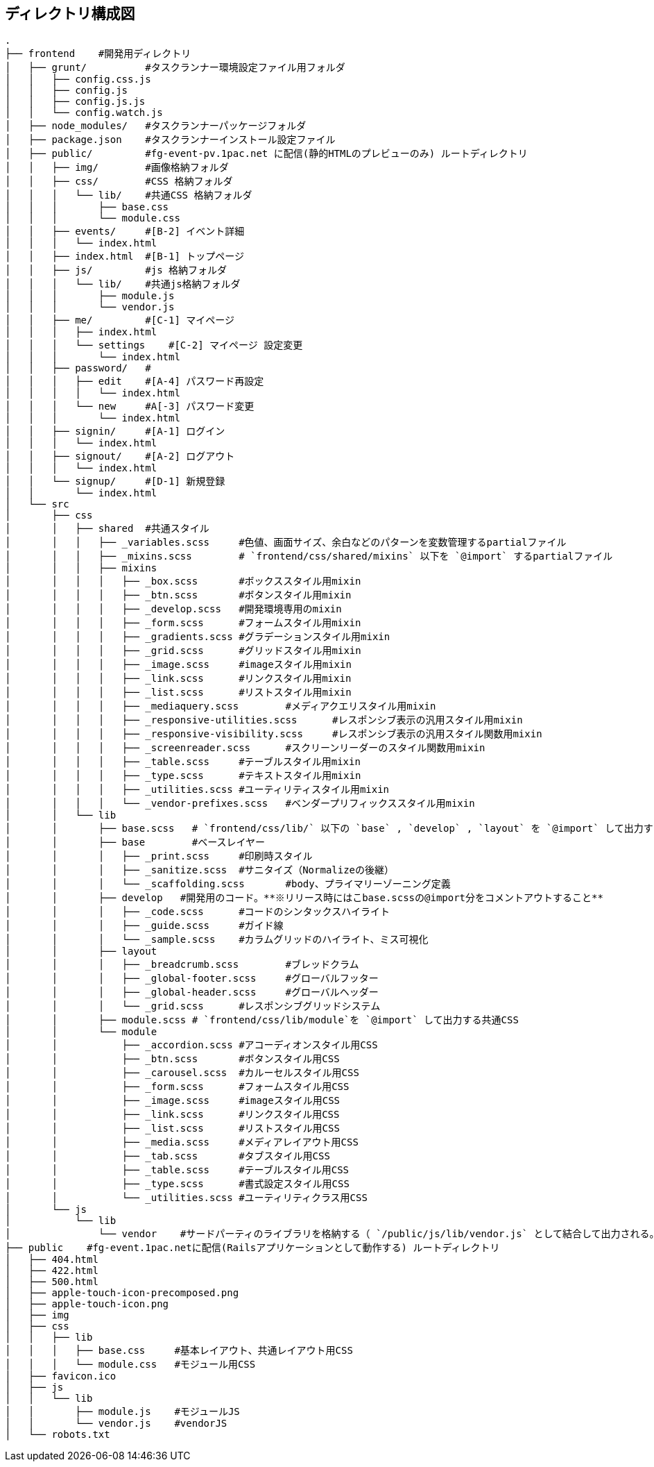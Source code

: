 == ディレクトリ構成図

```
.
├── frontend    #開発用ディレクトリ
│   ├── grunt/          #タスクランナー環境設定ファイル用フォルダ
│   │   ├── config.css.js
│   │   ├── config.js
│   │   ├── config.js.js
│   │   └── config.watch.js
│   ├── node_modules/   #タスクランナーパッケージフォルダ
│   ├── package.json    #タスクランナーインストール設定ファイル
│   ├── public/         #fg-event-pv.1pac.net に配信(静的HTMLのプレビューのみ) ルートディレクトリ
│   │   ├── img/        #画像格納フォルダ
│   │   ├── css/        #CSS 格納フォルダ
│   │   │   └── lib/    #共通CSS 格納フォルダ
│   │   │       ├── base.css
│   │   │       └── module.css
│   │   ├── events/     #[B-2] イベント詳細
│   │   │   └── index.html
│   │   ├── index.html  #[B-1] トップページ
│   │   ├── js/         #js 格納フォルダ
│   │   │   └── lib/    #共通js格納フォルダ
│   │   │       ├── module.js
│   │   │       └── vendor.js
│   │   ├── me/         #[C-1] マイページ
│   │   │   ├── index.html
│   │   │   └── settings    #[C-2] マイページ 設定変更
│   │   │       └── index.html
│   │   ├── password/   #
│   │   │   ├── edit    #[A-4] パスワード再設定
│   │   │   │   └── index.html
│   │   │   └── new     #A[-3] パスワード変更
│   │   │       └── index.html
│   │   ├── signin/     #[A-1] ログイン
│   │   │   └── index.html
│   │   ├── signout/    #[A-2] ログアウト
│   │   │   └── index.html
│   │   └── signup/     #[D-1] 新規登録
│   │       └── index.html
│   └── src
│       ├── css
│       │   ├── shared	#共通スタイル
│       │   │   ├── _variables.scss	#色値、画面サイズ、余白などのパターンを変数管理するpartialファイル
│       │   │   ├── _mixins.scss	# `frontend/css/shared/mixins` 以下を `@import` するpartialファイル
│       │   │   ├── mixins
│       │   │   │   ├── _box.scss	#ボックススタイル用mixin
│       │   │   │   ├── _btn.scss	#ボタンスタイル用mixin
│       │   │   │   ├── _develop.scss	#開発環境専用のmixin
│       │   │   │   ├── _form.scss	#フォームスタイル用mixin
│       │   │   │   ├── _gradients.scss	#グラデーションスタイル用mixin
│       │   │   │   ├── _grid.scss	#グリッドスタイル用mixin
│       │   │   │   ├── _image.scss	#imageスタイル用mixin
│       │   │   │   ├── _link.scss	#リンクスタイル用mixin
│       │   │   │   ├── _list.scss	#リストスタイル用mixin
│       │   │   │   ├── _mediaquery.scss	#メディアクエリスタイル用mixin
│       │   │   │   ├── _responsive-utilities.scss	#レスポンシブ表示の汎用スタイル用mixin
│       │   │   │   ├── _responsive-visibility.scss	#レスポンシブ表示の汎用スタイル関数用mixin
│       │   │   │   ├── _screenreader.scss	#スクリーンリーダーのスタイル関数用mixin
│       │   │   │   ├── _table.scss	#テーブルスタイル用mixin
│       │   │   │   ├── _type.scss	#テキストスタイル用mixin
│       │   │   │   ├── _utilities.scss	#ユーティリティスタイル用mixin
│       │   │   │   └── _vendor-prefixes.scss	#ベンダープリフィックススタイル用mixin
│       │   └── lib
│       │       ├── base.scss	# `frontend/css/lib/` 以下の `base` , `develop` , `layout` を `@import` して出力する共通CSS
│       │       ├── base	#ベースレイヤー
│       │       │   ├── _print.scss	#印刷時スタイル
│       │       │   ├── _sanitize.scss	#サニタイズ（Normalizeの後継）
│       │       │   └── _scaffolding.scss	#body、プライマリーゾーニング定義
│       │       ├── develop   #開発用のコード。**※リリース時にはこbase.scssの@import分をコメントアウトすること**
│       │       │   ├── _code.scss	#コードのシンタックスハイライト
│       │       │   ├── _guide.scss	#ガイド線
│       │       │   └── _sample.scss	#カラムグリッドのハイライト、ミス可視化
│       │       ├── layout
│       │       │   ├── _breadcrumb.scss	#ブレッドクラム
│       │       │   ├── _global-footer.scss	#グローバルフッター
│       │       │   ├── _global-header.scss	#グローバルヘッダー
│       │       │   └── _grid.scss	#レスポンシブグリッドシステム
│       │       ├── module.scss	# `frontend/css/lib/module`を `@import` して出力する共通CSS
│       │       └── module
│       │           ├── _accordion.scss	#アコーディオンスタイル用CSS
│       │           ├── _btn.scss	#ボタンスタイル用CSS
│       │           ├── _carousel.scss	#カルーセルスタイル用CSS
│       │           ├── _form.scss	#フォームスタイル用CSS
│       │           ├── _image.scss	#imageスタイル用CSS
│       │           ├── _link.scss	#リンクスタイル用CSS
│       │           ├── _list.scss	#リストスタイル用CSS
│       │           ├── _media.scss	#メディアレイアウト用CSS
│       │           ├── _tab.scss	#タブスタイル用CSS
│       │           ├── _table.scss	#テーブルスタイル用CSS
│       │           ├── _type.scss	#書式設定スタイル用CSS
│       │           └── _utilities.scss	#ユーティリティクラス用CSS
│       └── js
│           └── lib
│               └── vendor    #サードパーティのライブラリを格納する（ `/public/js/lib/vendor.js` として結合して出力される。）
├── public    #fg-event.1pac.netに配信(Railsアプリケーションとして動作する) ルートディレクトリ
│   ├── 404.html
│   ├── 422.html
│   ├── 500.html
│   ├── apple-touch-icon-precomposed.png
│   ├── apple-touch-icon.png
│   ├── img
│   ├── css
│   │   ├── lib
│   │   │   ├── base.css     #基本レイアウト、共通レイアウト用CSS
│   │   │   └── module.css   #モジュール用CSS
│   ├── favicon.ico
│   ├── js
│   │   └── lib
│   │       ├── module.js    #モジュールJS
│   │       └── vendor.js    #vendorJS
│   └── robots.txt

```

